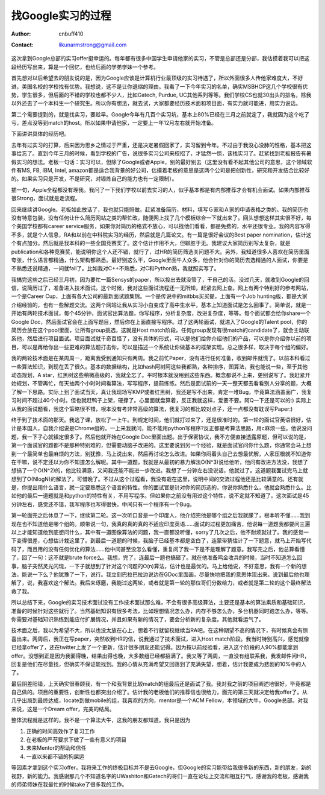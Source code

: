 =======================
找Google实习的过程
=======================
:Author: cnbuff410
:Contact: likunarmstrong@gmail.com

这次拿到Google总部的实习offer挺幸运的。每年都有很多中国学生申请他家的实习，不管是总部还是分部，我估摸着我可以把这段经历写出来，算是一个回忆，也给后面的学弟学妹一个参考。

首先想对以后希望去的朋友说的是，因为Google应该是计算机行业最顶级的实习待遇了，所以外面很多人传他家难度大，不好进，美国名校的学校找有优势。我想说，这不是让你退缩的理由。我看了一下今年实习的名单，确实MSBHCP这几个学校很有优势，学生很多，但后面的不错的学校也都不少人，比如Gatech, Purdue, UC其他系列等等。我们学校CS也就30出头的排名，除我以外还去了一个本科生一个研究生。所以你有想法，就去试，大家都要经历技术面和项目面，有实力就可能进，用实力说话。

第二个需要提到的，就是找实习，要趁早。Google今年有几百个实习坑，基本上80%已经在三月之前就定了，我就因为这个吃了亏，差点没等到match的host。所以如果申请他家，一定要上一年12月左右就开始准备。

下面讲讲具体的经历吧。

去年有过实习的打算，后来因为思乡之情过于严重，还是决定暑假回家了，实习留到今年。不过由于我没心没肺的性格，基本把这事给忘了。直到今年三月的时候，看到学校的广告，说很多实习公司来校招了，才猛然一惊，该找实习了。赶紧找到老板报告有暑假实习的想法。老板一句话：实习可以，但除了Google或者Apple，别的最好别去（这里没有看不起其他公司的意思，这个领域软件有MS, FB, IBM, Intel, amazon都是适合我背景的好公司，估摸着老板的意思是这两个公司是把创新性，研究和开发结合比较好的。如果实习只是开发，不是研究，对锻炼自己的能力也有一定限制）。

插一句，Apple全程都没有理我。我问了一下我们学校以前去实习的人，似乎基本都是有内部推荐才会有机会面试。如果内部推荐很Strong，面试就是走流程。

回来继续讲Google。老板如此放话了，我也就只能照做。赶紧准备简历，材料，填写Ｇ家和Ａ家的申请表格之类的。我的简历也没有特意包装，没有任何让什么简历网站之类的帮忙改，随便网上找了几个模板综合一下就出来了。回头想想这样其实很不好，每个美国学校都有career service服务，如果你对简历的格式不放心，可以找他们看看，都是免费的，水平还很专业。我的内容写得不多，就是个人信息，RA和以前在中科院实习的经历，然后就是几篇论文。有一篇是很好会议的Best paper nomination，估计这个有点加分。然后就是我本科的一些全国竞赛奖了。这个估计作用不大，但聊胜于无。我建议大家简历别写太复杂，就是publication和各种竞赛奖，能说明你这个人还不错，就行了，过HR的简历筛选关问题不大。另外，我知道很多人喜欢在简历里面夸张，什么语言都精通，什么架构都熟悉。最好别这么干，Google里面牛人众多，他会针对你的简历去选精通的人面试，你要是不熟悉还说精通，一问就fail了。比如我对C++不熟悉，对C和Python熟，我就照实写了。

我搞完这些之后已经三月初，因为要忙一篇Sensys的paper，所以投出去就没管了，干自己的活。没过几天，就收到Google的回信，说简历过了，准备进入技术面试。这个时候，我对这些面试流程还一无所知，赶紧去网上查。网上有两个特别好的参考网站，一个是Career Cup，上面有各大公司的最新面试题集锦。一个是传说中的mitbbs买买提，上面有一个Job hunting版，都是大家介绍经验的，也有一些解题交流。这两个网站让我从实习小白变成了高中生水平，基本上知道面试是怎么回事了。简单说，就是一开始有两轮技术面试，每个45分钟，面试官出算法题，你写程序，分析复杂度，改进复杂度，等等。每个面试都会给你share一个Google Doc，然后面试官会在上面写题目，然后你在上面直接写程序。过了这两轮面试，就进入了Google的Talent pool，你的简历会放在这个pool里面，让所有group挑选，这就是Host match阶段。任何group发现有很match的candidate了，就会主动联系他，然后进行项目面试。项目面试就千奇百怪了，没有具体的形式，可以是他们给你介绍他们的产品，可以是你介绍你以前的项目，可以是再给你出一些更难的算法题打击你，可以是描述一个系统让你做基本的框架实现。总之很多样，取决于每个组的偏好。

我的两轮技术面是在某周周一，距离我受到通知只有两周。我之前忙Paper，没有进行任何准备，收到邮件就慌了。以前本科看过一些算法知识，到现在丢了很久。基本的数据结构，比如hash阿树阿这些我都熟，各种排序，图算法，我也能说一些，至于其他动态规划，A star，红黑树这些稍微高级的，我就全忘了。平时根本就没用到这些东西。概念都说不上来，更别说写了。我赶紧开始规划，不管再忙，每天抽两个小时时间看算法，写写程序，提前练练。然后是面试前的一天一整天都去看看别人分享的题，大概了解一下思路。实际上到了面试当天，真让我现场写KMP或者红黑树，我还是写不出来，肯定一堆Bug，毕竟算法涵盖面广，我复习时间不超过40个小时。但也就赶鸭子上架，硬撑了。心里面就盘算着，反正我就这样，爱要不要。阿Q一下还是可以的:) 实际上从我的面试题看，我这个策略很不错，根本没有考非常高级的算法，我复习的都比较对点子，还一点都没有耽误写Paper:)

终于到了技术面的那天。我逃了课，放松了一上午。到规定时间，他们就打过来了，还是很准时的。第一轮的面试官英语很好，估计是本国人，自我介绍说是Chrome组的。一上来我就问，能不能用python写程序?反正都是考算法思路，用c麻烦一些。他说没问题，我一下子心就镇定很多了。然后他就开始在Google Doc里面出题。出于保密协议，我不方便直接透露原题，但可以说的是，第一个面试官的题都不是那种特别难的，但需要动脑子改进的。这里要说到另一个经验，就是面试官问你什么题，你通常会马上想到一个最简单也最麻烦的方法，别犹豫，马上说出来，然后再讨论怎么改进。如果你闷着头自己去想最优解，人家压根就不知道你在干嘛，说不定还以为你不知道怎么解呢。其中一道题，我就是从最初的暴力解法O(N^3)说给他听，他问有改进方法没，我想了想搞了一个O(N^2)的，他比较满意，又问我还能不能进一步改进。我想了一分钟左右没说话，他就过了。这道题我面试完马上就想到了O(NlogN)的解法了，可惜晚了。不过从这个过程看，我没有栽在这里，说明中间的交流过程他还是比较满意的。还有就是，你提出用什么语言，就一定要熟悉这个语言的特性。你的面试官是针对你的简历选的，你说你熟悉什么，他就会熟悉什么。比如他的最后一道题就是和python的特性有关，不用写程序。但如果你之前没有用过这个特性，说不定就不知道了。这次面试是45分钟左右，感觉还不错，我写程序也写得很快，中间只有一个程序有一个Bug。

第一轮面完之后休息了一下，继续第二轮。这一次听口音是一个印度人，他介绍完他是哪个组之后我就朦了，根本听不懂……我到现在也不知道他是哪个组的。顺带说一句，我真的真的真的不适应印度英语……面试的过程更加痛苦，他说每一道题我都要问三遍以上才能知道他到底想问什么，其中有一道图像算法的问题，我一直都没听懂，sorry了几次之后，他不耐烦就过了。我的感觉一下变得很差，心想估计栽这里了。到最后一道题的时候，我脑子已经基本都是空白了，连蒙带猜估计了一下题意，就马上开始写代码了，而且用的没有任何优化的算法……他中间甚至没怎么看懂，重复问了我一下是不是理解了题意。我写完之后，他总算看懂了，回了一句：这不就是brute force么。我想，完了，连最后一题也搞砸了。就在他准备鸣金收兵的时候，当时不知道怎么回事，脑子突然灵光闪现，一下子就想到了针对这个问题的O(n)算法，估计也是最优的。马上给他说，不好意思，我有一个新的想法，能说一下么？他犹豫了一下，说行。我立刻巴拉巴拉边说边在GDoc里面画，尽量快地把我的意思体现出来。说到最后他也理解了，说，我喜欢这个解法。我后来琢磨，我能过这两轮，或者就是第一轮的那位哥们分数给力，或者就是第二轮的这个最终解法救了我。

所以总结下来，Google的实习技术面试没有工作技术面试那么难，不会有很多高级算法，主要还是基本的算法素质和基础知识，准备的时候针对这些就行了。当然基础知识有很多考法，比如理想情况怎么办，内存不够怎么办，多台机器同时跑怎么办，等等。你需要对基础知识熟练到能应付扩展情况，并且如果有新的情况了，要会分析新的复杂度。其他就看运气了。

技术面之后，我以为希望不大，所以也没太放在心上，想着不行就留校继续当RA吧。在这种期望不高的情况下，有时候真会有惊喜出来。两周后，我正在写paper，突然收到HR的信，说我通过了技术面试，进入Host match阶段。我当时特别高兴，感觉就像已经拿offer了，还在twitter上发了一个更新，估计很多朋友还能记得。因为按以前经验看，进入这个阶段的人90%都能拿到offer。没想到正是因为我面得晚，结果出得也晚，大多数组已经都招满了。我又等了两周，一直没有组联系我，我发邮件问HR，回复是他们在尽量找，但确实不保证能找到。我的心情从充满希望又回落到了充满失望，想着，估计我要成为悲剧的10%中的人了。

最后阴差阳错，上天确实很眷顾我，有一个和我背景比较match的组最后还是面试了我。我对我之前的项目阐述地很好，毕竟都是自己做的。项目的重要性，创新性也都突出介绍了。估计我的老板他们的推荐信也很给力，面完的第三天就决定给我offer了。从几乎出局到最终达成，locate到做mobile的组，我喜欢的方向，mentor是一个ACM Fellow，本领域的大牛，Google总部。对我来说，这是一个Dream offer，完美的结局。

整体流程就是这样的。我不是一个算法大牛，这我的朋友都知道。我只是因为

1. 正确的时间高效作了复习工作
2. 在老板的严苛要求下做了一些有意义的项目
3. 未来Mentor的帮助和信任
4. 一直以来都不错的狗屎运

等因素才拿到这个实习offer。我将来工作的终极目标并不是去Google，但Google的实习能带给我很多新的东西，新的朋友，新的视野，新的能力。我感谢那几个不知道名字的UWashiton和Gatech的哥们一直在论坛上交流和相互打气，感谢我的老板，感谢我的师弟师妹在我最忙的时候take了很多我的工作。
